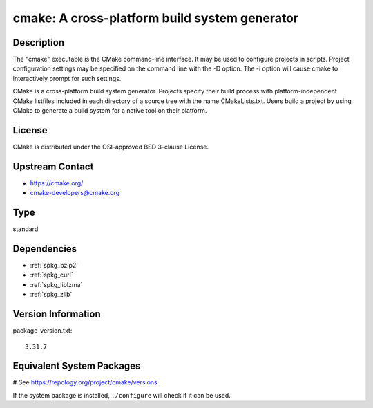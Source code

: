 .. _spkg_cmake:

cmake: A cross-platform build system generator
==============================================

Description
-----------

The "cmake" executable is the CMake command-line interface. It may be
used to configure projects in scripts. Project configuration settings
may be specified on the command line with the -D option. The -i option
will cause cmake to interactively prompt for such settings.

CMake is a cross-platform build system generator. Projects specify their
build process with platform-independent CMake listfiles included in each
directory of a source tree with the name CMakeLists.txt. Users build a
project by using CMake to generate a build system for a native tool on
their platform.

License
-------

CMake is distributed under the OSI-approved BSD 3-clause License.


Upstream Contact
----------------

-  https://cmake.org/

-  cmake-developers@cmake.org


Type
----

standard


Dependencies
------------

- :ref:`spkg_bzip2`
- :ref:`spkg_curl`
- :ref:`spkg_liblzma`
- :ref:`spkg_zlib`

Version Information
-------------------

package-version.txt::

    3.31.7

Equivalent System Packages
--------------------------

.. tab:: Alpine:

   .. CODE-BLOCK:: bash

       $ apk add cmake

.. tab:: Arch Linux:

   .. CODE-BLOCK:: bash

       $ sudo pacman -S cmake

.. tab:: conda-forge:

   .. CODE-BLOCK:: bash

       $ conda install cmake\<4

.. tab:: Debian/Ubuntu:

   .. CODE-BLOCK:: bash

       $ sudo apt-get install cmake

.. tab:: Fedora/Redhat/CentOS:

   .. CODE-BLOCK:: bash

       $ sudo dnf install cmake

.. tab:: FreeBSD:

   .. CODE-BLOCK:: bash

       $ sudo pkg install devel/cmake

.. tab:: Gentoo Linux:

   .. CODE-BLOCK:: bash

       $ sudo emerge dev-build/cmake

.. tab:: Homebrew:

   .. CODE-BLOCK:: bash

       $ brew install cmake

.. tab:: MacPorts:

   No package needed.

.. tab:: Nixpkgs:

   .. CODE-BLOCK:: bash

       $ nix-env -f \'\<nixpkgs\>\' --install --attr cmake

.. tab:: openSUSE:

   .. CODE-BLOCK:: bash

       $ sudo zypper install cmake

.. tab:: Slackware:

   .. CODE-BLOCK:: bash

       $ sudo slackpkg install cmake

.. tab:: Void Linux:

   .. CODE-BLOCK:: bash

       $ sudo xbps-install cmake

# See https://repology.org/project/cmake/versions

If the system package is installed, ``./configure`` will check if it can be used.
